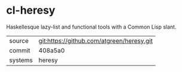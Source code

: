 * cl-heresy

Haskellesque lazy-list and functional tools with a Common Lisp slant.

|---------+-------------------------------------------|
| source  | git:https://github.com/atgreen/heresy.git |
| commit  | 408a5a0                                   |
| systems | heresy                                    |
|---------+-------------------------------------------|
